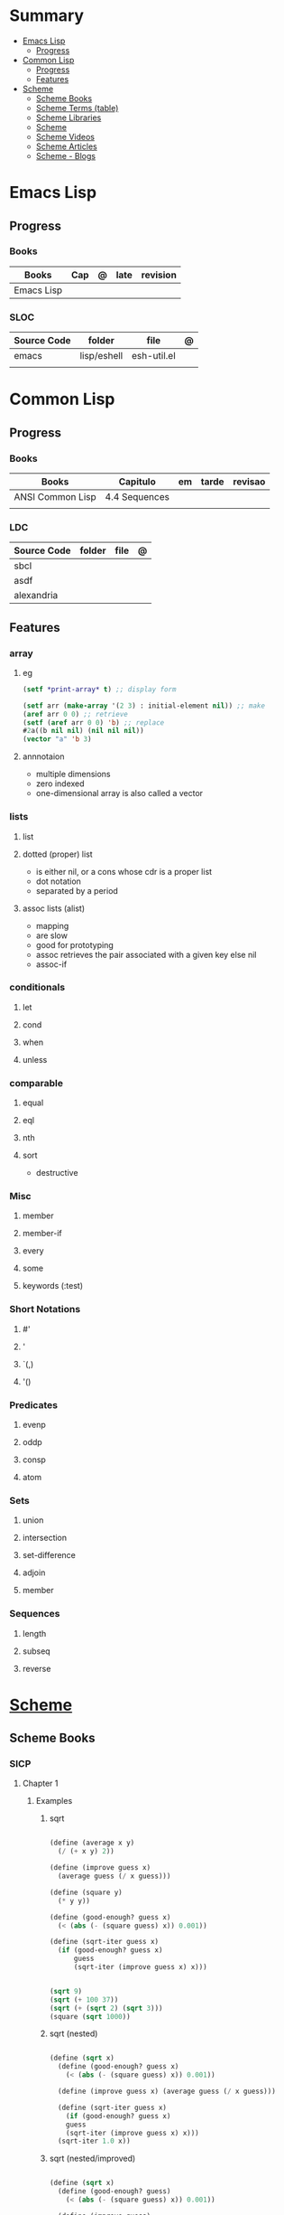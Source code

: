 #+TILE: Lisp Programming Languages - Study Annotations

* Summary
  :PROPERTIES:
  :TOC:      :include all :depth 2 :ignore this
  :END:
:CONTENTS:
- [[#emacs-lisp][Emacs Lisp]]
  - [[#progress][Progress]]
- [[#common-lisp][Common Lisp]]
  - [[#progress][Progress]]
  - [[#features][Features]]
- [[#scheme][Scheme]]
  - [[#scheme-books][Scheme Books]]
  - [[#scheme-terms-table][Scheme Terms (table)]]
  - [[#scheme-libraries][Scheme Libraries]]
  - [[#scheme][Scheme]]
  - [[#scheme-videos][Scheme Videos]]
  - [[#scheme-articles][Scheme Articles]]
  - [[#scheme---blogs][Scheme - Blogs]]
:END:
* Emacs Lisp
** Progress
*** Books
    | Books      | Cap | @ | late | revision |
    |------------+-----+---+------+----------|
    | Emacs Lisp |     |   |      |          |

*** SLOC
    | Source Code | folder      | file        | @ |
    |-------------+-------------+-------------+---|
    | emacs       | lisp/eshell | esh-util.el |   |
    |             |             |             |   |
* Common Lisp
** Progress
*** Books
    | Books            | Capitulo      | em | tarde | revisao |
    |------------------+---------------+----+-------+---------|
    | ANSI Common Lisp | 4.4 Sequences |    |       |         |
    |                  |               |    |       |         |

*** LDC
    | Source Code | folder | file | @ |
    |-------------+--------+------+---|
    | sbcl        |        |      |   |
    | asdf        |        |      |   |
    | alexandria  |        |      |   |
** Features
*** array
**** eg
     #+begin_src lisp
     (setf *print-array* t) ;; display form

     (setf arr (make-array '(2 3) : initial-element nil)) ;; make
     (aref arr 0 0) ;; retrieve
     (setf (aref arr 0 0) 'b) ;; replace
     #2a((b nil nil) (nil nil nil))
     (vector "a" 'b 3)
     #+end_src
**** annnotaion
     - multiple dimensions
     - zero indexed
     - one-dimensional array is also called a vector

*** lists
**** list
**** dotted (proper) list
     - is either nil, or a cons whose cdr is a proper list
     - dot notation
     - separated by a period
**** assoc lists (alist)
     - mapping
     - are slow
     - good for prototyping
     - assoc retrieves the pair associated with a given key else nil
     - assoc-if
*** conditionals
**** let
**** cond
**** when
**** unless
*** comparable
**** equal
**** eql
**** nth
**** sort
     - destructive
*** Misc
**** member
**** member-if
**** every
**** some
**** keywords (:test)
*** Short Notations
**** #'
**** '
**** `(,)
**** '()
*** Predicates
**** evenp
**** oddp
**** consp
**** atom
*** Sets
**** union
**** intersection
**** set-difference
**** adjoin
**** member
*** Sequences
**** length
**** subseq
**** reverse
* [[https://schemers.org/][Scheme]]
** Scheme Books
*** SICP
**** Chapter 1
***** Examples
****** sqrt
       #+BEGIN_SRC scheme

       (define (average x y)
         (/ (+ x y) 2))

       (define (improve guess x)
         (average guess (/ x guess)))

       (define (square y)
         (* y y))

       (define (good-enough? guess x)
         (< (abs (- (square guess) x)) 0.001))

       (define (sqrt-iter guess x)
         (if (good-enough? guess x)
             guess
             (sqrt-iter (improve guess x) x)))


       (sqrt 9)
       (sqrt (+ 100 37))
       (sqrt (+ (sqrt 2) (sqrt 3)))
       (square (sqrt 1000))

       #+END_SRC
****** sqrt (nested)
       #+BEGIN_SRC scheme

       (define (sqrt x)
         (define (good-enough? guess x)
           (< (abs (- (square guess) x)) 0.001))

         (define (improve guess x) (average guess (/ x guess)))

         (define (sqrt-iter guess x)
           (if (good-enough? guess x)
	       guess
	       (sqrt-iter (improve guess x) x)))
         (sqrt-iter 1.0 x))
       #+END_SRC

****** sqrt (nested/improved)
       #+BEGIN_SRC scheme

       (define (sqrt x)
         (define (good-enough? guess)
           (< (abs (- (square guess) x)) 0.001))

         (define (improve guess)
           (average guess (/ x guess)))

         (define (sqrt-iter guess)
           (if (good-enough? guess)
	       guess
	       (sqrt-iter (improve guess))))
         (sqrt-iter 1.0))
       #+END_SRC

****** factorial
       #+BEGIN_SRC scheme

       (define (factorial n)
         (if (= n 1)
             1
             (* n (factorial (- n 1)))))


       (define (fact-iter product counter max-count)
         (if (> counter max-count)
             product
             (fact-iter (* counter product)
                        (* counter 1)
                        max-count)))

       (define (factorial n)
         (fact-iter 1 1 n))

       (define (factorial n)
         (define (iter product counter)
           (if (> counter n)
	       product
	       (iter (* counter product)
                     (+ counter 1))))
         (iter 1 1))

       (factorial 3)

       #+END_SRC

***** Exercises
****** Exercise 1.1:
       Below is a sequence of expressions. What is the result printed by the interpreter in response to each expression?
       Assume that the sequence is to be evaluated in the order in which it is presented.

       #+BEGIN_SRC scheme

       10 ;; 10
       (+ 5 3 4) ;; 12
       (- 9 1) ;; 8
       (/ 6 2) ;; 3
       (+ (* 2 4) (- 4 6)) ;; 6
       (define a 3) ;; a
       (define b (+ a 1)) ;; b
       (+ a b (* a b)) ;; 19
       (= a b) ;; #f
       (if (and (> b a) (< b (* a b)))
           b
           a) ;; 4 (#t)
       (cond ((= a 4) 6)
             ((= b 4) (+ 6 7 a))
             (else 25)) ;; 16 (2)
       (+ 2 (if (> b a) b a)) ;; 6
       (* (cond ((> a b) a)
                ((< a b) b)
                (else -1))
          (+ a 1)) ;; 16

       #+END_SRC
****** Exercise 1.2:
       Translate the following expression into prefix form: 5+4+(2−(3−(6+45)))3(6−2)(2−7).

       #+BEGIN_SRC scheme

       (/ (+ 5 4
             (- 2
                (- 3 (+ 6 (/ 4 5)))))
          (* 3 (- 6 2) (- 2 7)))

       #+END_SRC
****** Exercise 1.3:
       Define a procedure that takes three numbers as arguments and returns the sum of the squares of the two larger numbers.
       *QUESTION* *ERROR?*: If 2 number are equal but both are the smalest ones

       #+BEGIN_SRC scheme

       (define (square y)
         (* y y))

       (define (sum-square-two-numbers x y)
         (+ (square x) (square y)))

       (define (sum-square-the-two-largest-three-numbers x y n)
         (if (and (>= x y) (>= y n))
             (sum-square-two-numbers x y)

             (if (<= y n)
                 (if (<= x y)
                     (sum-square-two-numbers n y)
                     (sum-square-two-numbers x n))
                 (sum-square-two-numbers y n))))

       (two-largest-of-three 4 4 4)
       (two-largest-of-three 4 3 2)
       (two-largest-of-three 4 1 2)
       (two-largest-of-three 1 4 3)

       (define (sum-square-two-largest-of-three-numbers x y n)
         (if (and (>= x y) (>= y n))
             (display "x & y are the larger ones")

             (if (<= y n)
                 (if (<= x y)
                     (display "n & y are the larger ones")
                     (display "x & n are the larger ones"))
                 (display "y & n are the larger ones"))))

       #+END_SRC
****** Exercise 1.4:
       Observe that our model of evaluation allows for combinations whose operators are compound expressions.
       Use this observation to describe the behavior of the following procedure:

       #+BEGIN_SRC scheme

       (define (a-plus-abs-b a b)
         ((if (> b 0)
              + -)
          a b))

       (a-plus-abs-b 3 2)
       (a-plus-abs-b -3 2)
       (a-plus-abs-b 3 -2)

       ANSWER: If B is bigger than 0, (+ a b), else (- a b)

       #+END_SRC
****** Exercise 1.5:
       Ben Bitdiddle has invented a test to determine whether the interpreter he is faced with is using
       applicative-order evaluation or normal-order evaluation. He defines the following two procedures:

       #+BEGIN_SRC scheme

       (define (p) (p))

       (define (test x y)
         (if (= x 0)
             0
             y))

       #+END_SRC

       Then he evaluates the expression

       #+BEGIN_SRC scheme

       (test 0 (p))

       #+END_SRC

       What behavior will Ben observe with an interpreter that uses applicative-order evaluation? What behavior will he
       observe with an interpreter that uses normal-order evaluation? Explain your answer. (Assume that the evaluation rule
       for the special form if is the same whether the interpreter is using normal or applicative order: The predicate
       expression is evaluated first, and the result determines whether to evaluate the consequent or the alternative
       expression.)
****** Exercise 1.6
       the new-if evaluate all of its parameters resulting in an
       endless loop under sqrt-iter

       sqrt-iter
       new-if
       sqrt-iter
       new-if
       #+BEGIN_SRC scheme


       (define (average x y)
         (/ (+ x y) 2))

       (define (improve guess x)
         (average guess (/ x guess)))

       (define (square y) (* y y))

       (define (good-enough? guess x)
         (< (abs (- (square guess) x)) 0.001))

       (define (new-if predicate then-clause else-clause)
         (cond (predicate then-clause)
	       (else else-clause)))

       (if (= 2 3) 0 5)
       (if (= 1 1) 0 5)
       (new-if (= 2 3) 0 5)
       (new-if (= 1 1) 0 5)


       (define (sqrt-iter guess x)
         (new-if (good-enough? guess x)
                 guess
                 (sqrt-iter (improve guess x) x)))

       (sqrt 9)
       (sqrt (+ 100 37))
       (sqrt (+ (sqrt 2) (sqrt 3)))
       (square (sqrt 1000))

       #+END_SRC

*** Little Schemer
**** Chapter 3 - Cons the Magnificent
***** rember
***** insertR
      #+BEGIN_SRC scheme

      (define insertR
        (lambda (new old lat)
          (cond
           ((null? lat) (quote ()))
           (else (cond
                  ((eq? (car lat) old)
                   (cons old
                         (cons new (cdr lat))))
                  (else (cons (car lat)
                              (insertR new old (cdr lat)))))))))

      (insertR 'topping 'fudge
	       (quote (ice cream with fudge for dessert)))
      #+END_SRC
***** insertL
      #+BEGIN_SRC scheme

      (define insertL
        (lambda (new old lat)
          (cond
           ((null? lat) (quote ()))
           (else (cond
                  ((eq? (car lat) old)
                   (cons new
                         (cons old (dr lat)
			       (insertL)))))))))

      (subst 'topping 'fudge
             (quote (ice cream with fudge for dessert)))
      #+END_SRC

***** subst
      #+BEGIN_SRC scheme

      (define subst
        (lambda (new old lat)
          (cond
           ((null? lat) (quote ()))
           (else (cond
                  ((eq? (car lat) old)
                   (cons new (cdr lat)))
                  (else (cons (car lat)
                              (subst new old (cdr lat)))))))))

      (subst 'topping 'fudge
             (quote (ice cream with fudge for dessert)))




      #+END_SRC

***** subst2
      #+BEGIN_SRC scheme

      (define subst2
        (lambda (new o1 o2 lat)
          (cond
           ((null? lat) (quote ()))
           (else (cond
                  ((eq? (car lat) o1)
                   (cons new (cdr lat)))
                  ((eq? (car lat) o2)
                   (cons new (cdr lat)))
                  (else (cons (car lat)
                              (subst2 new o1 o2
                                      (cdr lat)))))))))

      (define lat )

      (subst2 'vanilla 'chocolate 'banana '(banana ice cream
                                                   with chocolate topping))
      #+END_SRC

*** Online books
    https://htdp.org/2018-01-06/Book/

** Scheme Terms (table)
   | Term                                         | Meaning |
   |----------------------------------------------+---------|
   | data directed programming (complex numbers)  |         |
   | messaging passing                            |         |
   | term list                                    |         |
   | big case analisys                            |         |
   | decentralized control                        |         |
   | stream processing                            |         |
   | state variables                              |         |
   | backtracking search                          |         |
   | memoization                                  |         |
   | Normal Order Evaluation vs Applicative Order |         |

** Scheme Libraries
   http://synthcode.com/scheme/fmt/
** TODO Scheme
*** TODO wayland guile scheme window manager -- with an emacs feels
** Scheme Videos
   [[https:https://ocw.mit.edu/courses/electrical-engineering-and-computer-science/6-001-structure-and-interpretation-of-computer-programs-spring-2005/video-lectures][SICP Videos]]

   https://vimeo.com/lispnyc

** Scheme Articles
   http://www.troubleshooters.com/codecorn/scheme_guile/hello.htm

   https://schemers.org/Documents/

   https://schemers.org/

   https://ocw.mit.edu/courses/electrical-engineering-and-computer-science/6-001-structure-and-interpretation-of-computer-programs-spring-2005/

   https://www.wikiwand.com/en/Homoiconicity#/Implementation_methods
** Scheme - Blogs
   https://catonmat.net/

   http://www.lambdanative.org

   http://www.schemespheres.org

   https://schemers.org
